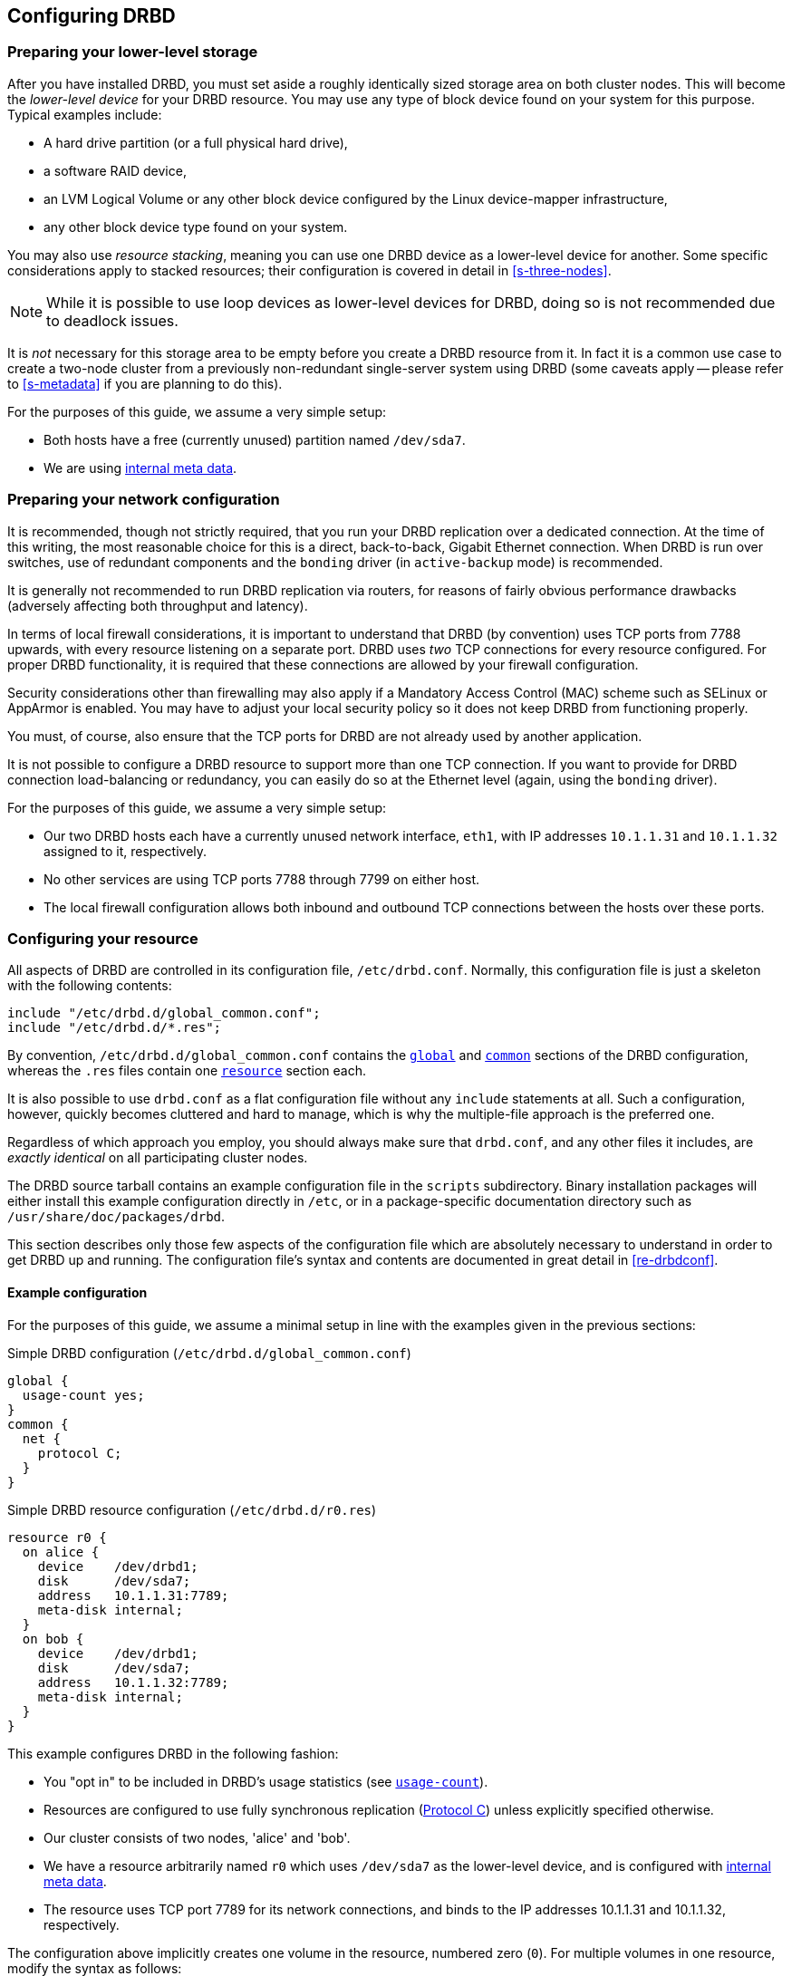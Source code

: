[[ch-configure]]
== Configuring DRBD

[[s-prepare-storage]]
=== Preparing your lower-level storage

After you have installed DRBD, you must set aside a roughly
identically sized storage area on both cluster nodes. This will
become the _lower-level device_ for your DRBD
resource. You may use any type of block device found on your
system for this purpose. Typical examples include:

* A hard drive partition (or a full physical hard drive),

* a software RAID device,

* an LVM Logical Volume or any other block device configured by the
  Linux device-mapper infrastructure,

* any other block device type found on your system.

You may also use _resource stacking_, meaning you can use one DRBD
device as a lower-level device for another. Some specific
considerations apply to stacked resources; their configuration is
covered in detail in <<s-three-nodes>>.

NOTE: While it is possible to use loop devices as lower-level devices
for DRBD, doing so is not recommended due to deadlock issues.

It is _not_ necessary for this storage area to be empty before you
create a DRBD resource from it. In fact it is a common use case to
create a two-node cluster from a previously non-redundant
single-server system using DRBD (some caveats apply -- please refer to
<<s-metadata>> if you are planning to do this).

For the purposes of this guide, we assume a very simple setup:

* Both hosts have a free (currently unused) partition named
  `/dev/sda7`.

* We are using <<s-internal-meta-data,internal meta data>>.

[[s-prepare-network]]
=== Preparing your network configuration

It is recommended, though not strictly required, that you run your
DRBD replication over a dedicated connection. At the time of this
writing, the most reasonable choice for this is a direct,
back-to-back, Gigabit Ethernet connection. When DRBD is run
over switches, use of redundant components and the `bonding` driver
(in `active-backup` mode) is recommended.

It is generally not recommended to run DRBD replication via routers,
for reasons of fairly obvious performance drawbacks (adversely
affecting both throughput and latency).

In terms of local firewall considerations, it is important to
understand that DRBD (by convention) uses TCP ports from 7788 upwards,
with every resource listening on a separate port. DRBD uses _two_
TCP connections for every resource configured. For proper DRBD
functionality, it is required that these connections are allowed by
your firewall configuration.

Security considerations other than firewalling may also apply if a
Mandatory Access Control (MAC) scheme such as SELinux or AppArmor is
enabled. You may have to adjust your local security policy so it does
not keep DRBD from functioning properly.

You must, of course, also ensure that the TCP ports
for DRBD are not already used by another application.

It is not possible to configure a DRBD resource to support more than
one TCP connection. If you want to provide for DRBD connection
load-balancing or redundancy, you can easily do so at the Ethernet
level (again, using the `bonding` driver).

For the purposes of this guide, we assume a
very simple setup:

* Our two DRBD hosts each have a currently unused network interface,
  `eth1`, with IP addresses `10.1.1.31` and `10.1.1.32` assigned to it,
  respectively.

* No other services are using TCP ports 7788 through 7799 on either
  host.

* The local firewall configuration allows both inbound and outbound
  TCP connections between the hosts over these ports.


[[s-configure-resource]]
=== Configuring your resource

All aspects of DRBD are controlled in its configuration file,
`/etc/drbd.conf`. Normally, this configuration file is just a skeleton
with the following contents:

-------------------------------------
include "/etc/drbd.d/global_common.conf";
include "/etc/drbd.d/*.res";
-------------------------------------

By convention, `/etc/drbd.d/global_common.conf` contains the
<<s-drbdconf-global,`global`>> and <<s-drbdconf-common,`common`>>
sections of the DRBD configuration, whereas the `.res` files contain
one <<s-drbdconf-resource,`resource`>> section each.

It is also possible to use `drbd.conf` as a flat configuration file
without any `include` statements at all. Such a configuration,
however, quickly becomes cluttered and hard to manage, which is why
the multiple-file approach is the preferred one.

Regardless of which approach you employ, you should always make sure
that `drbd.conf`, and any other files it includes, are _exactly
identical_ on all participating cluster nodes.

The DRBD source tarball contains an example configuration file in the
`scripts` subdirectory. Binary installation packages will either
install this example configuration directly in `/etc`, or in a
package-specific documentation directory such as
`/usr/share/doc/packages/drbd`.

This section describes only those few aspects of the configuration
file which are absolutely necessary to understand in order to get DRBD
up and running. The configuration file's syntax and contents are
documented in great detail in <<re-drbdconf>>.


[[s-drbdconf-example]]
==== Example configuration

For the purposes of this guide, we assume a
minimal setup in line with the examples given in the
previous sections:

.Simple DRBD configuration (`/etc/drbd.d/global_common.conf`)
-------------------------------------
global {
  usage-count yes;
}
common {
  net {
    protocol C;
  }
}
-------------------------------------

.Simple DRBD resource configuration (`/etc/drbd.d/r0.res`)
-------------------------------------
resource r0 {
  on alice {
    device    /dev/drbd1;
    disk      /dev/sda7;
    address   10.1.1.31:7789;
    meta-disk internal;
  }
  on bob {
    device    /dev/drbd1;
    disk      /dev/sda7;
    address   10.1.1.32:7789;
    meta-disk internal;
  }
}
-------------------------------------

This example configures DRBD in the following fashion:

* You "opt in" to be included in DRBD's usage statistics (see
  <<fp-usage-count>>).

* Resources are configured to use fully synchronous replication
  (<<s-replication-protocols,Protocol C>>) unless explicitly specified
  otherwise.

* Our cluster consists of two nodes, 'alice' and 'bob'.

* We have a resource arbitrarily named `r0` which uses `/dev/sda7` as
  the lower-level device, and is configured with
  <<s-internal-meta-data,internal meta data>>.

* The resource uses TCP port 7789 for its network connections, and
  binds to the IP addresses 10.1.1.31 and 10.1.1.32, respectively.

The configuration above implicitly creates one volume in the
resource, numbered zero (`0`). For multiple volumes in one resource,
modify the syntax as follows:

.Multi-volume DRBD resource configuration (`/etc/drbd.d/r0.res`)
-------------------------------------
resource r0 {
  volume 0 {
    device    /dev/drbd1;
    disk      /dev/sda7;
    meta-disk internal;
  }
  volume 1 {
    device    /dev/drbd2;
    disk      /dev/sda8;
    meta-disk internal;
  }
  on alice {
    address   10.1.1.31:7789;
  }
  on bob {
    address   10.1.1.32:7789;
  }
}
-------------------------------------

NOTE: Volumes may also be added to existing resources on the fly. For
an example see <<s-lvm-add-pv>>.

[[s-drbdconf-global]]
==== The `global` section

This section is allowed only once in the configuration. It is normally
in the `/etc/drbd.d/global_common.conf` file. In a single-file
configuration, it should go to the very top of the configuration
file. Of the few options available in this section, only one is of
relevance to most users:

[[fp-usage-count]]
.`usage-count`
The DRBD project keeps statistics about the usage of various DRBD
versions. This is done by contacting an HTTP server every time a new
DRBD version is installed on a system. This can be disabled by setting
`usage-count no;`.  The default is `usage-count ask;` which will
prompt you every time you upgrade DRBD.

DRBD's usage statistics are, of course, publicly available: see
http://usage.drbd.org.


[[s-drbdconf-common]]
==== The `common` section

This section provides a shorthand method to define configuration
settings inherited by every resource. It is normally found in
`/etc/drbd.d/global_common.conf`. You may define any option you can
also define on a per-resource basis.

Including a `common` section is not strictly required, but strongly
recommended if you are using more than one resource. Otherwise, the
configuration quickly becomes convoluted by repeatedly-used options.

In the example above, we included `net { protocol C; }` in the
`common` section, so every resource configured (including `r0`)
inherits this option unless it has another `protocol` option
configured explicitly. For other synchronization protocols available,
see <<s-replication-protocols>>.

[[s-drbdconf-resource]]
==== The `resource` sections

A per-resource configuration file is usually named
`/etc/drbd.d/<resource>.res`.  Any DRBD resource you define must be
named by specifying resource name in the configuration. You may use
any arbitrary identifier, however the name must not contain characters
other than those found in the US-ASCII character set, and must also
not include whitespace.

Every resource configuration must also have two `on <host>` sub-sections
(one for every cluster node). All other configuration settings are
either inherited from the `common` section (if it exists), or derived
from DRBD's default settings.

In addition, options with equal values on both hosts
can be specified directly in the `resource` section. Thus, we can
further condense our example configuration as follows:

-------------------------------------
resource r0 {
  device    /dev/drbd1;
  disk      /dev/sda7;
  meta-disk internal;
  on alice {
    address   10.1.1.31:7789;
  }
  on bob {
    address   10.1.1.32:7789;
  }
}
-------------------------------------


[[s-first-time-up]]
=== Enabling your resource for the first time

After you have completed initial resource configuration as outlined in
the previous sections, you can bring up your resource.

Each of the following steps must be completed on both nodes.

Please note that with our example config snippets (`resource r0 { ... }`), `<resource>` would be `r0`.

.Create device metadata
This step must be completed only on initial device
creation. It initializes DRBD's metadata:
-------------------------------------
# drbdadm create-md <resource>
v08 Magic number not found
Writing meta data...
initialising activity log
NOT initializing bitmap
New drbd meta data block sucessfully created.
-------------------------------------

.Enable the resource
This step associates the resource with its backing device (or devices,
in case of a multi-volume resource), sets replication parameters, and
connects the resource to its peer:
-------------------------------------
# drbdadm up <resource>
-------------------------------------

.Observe `/proc/drbd`
DRBD's virtual status file in the `/proc` filesystem, `/proc/drbd`,
should now contain information similar to the following:

-------------------------------------
# cat /proc/drbd
version: 8.4.1 (api:1/proto:86-100)
GIT-hash: 91b4c048c1a0e06777b5f65d312b38d47abaea80 build by buildsystem@linbit, 2011-12-20 12:58:48
 0: cs:Connected ro:Secondary/Secondary ds:Inconsistent/Inconsistent C r-----
    ns:0 nr:0 dw:0 dr:0 al:0 bm:0 lo:0 pe:0 ua:0 ap:0 ep:1 wo:b oos:524236
-------------------------------------

NOTE: The __Inconsistent__/__Inconsistent__ disk state is expected at this
point.

By now, DRBD has successfully allocated both disk and network
resources and is ready for operation. What it does not know yet is
which of your nodes should be used as the source of the initial device
synchronization.

[[s-initial-full-sync]]
=== The initial device synchronization

There are two more steps required for DRBD to become fully
operational:

.Select an initial sync source
If you are dealing with newly-initialized, empty disk, this choice is
entirely arbitrary. If one of your nodes already has valuable data
that you need to preserve, however, _it is of crucial importance_ that
you select that node as your synchronization source.  If you do
initial device synchronization in the wrong direction, you will lose
that data. Exercise caution.


.Start the initial full synchronization
This step must be performed on only one node, only on initial resource
configuration, and only on the node you selected as the
synchronization source. To perform this step, issue this command:

-------------------------------------
# drbdadm primary --force <resource>
-------------------------------------

After issuing this command, the initial full synchronization will
commence. You will be able to monitor its progress via
`/proc/drbd`. It may take some time depending on the size of the
device.

By now, your DRBD device is fully operational, even before the initial
synchronization has completed (albeit with slightly reduced
performance). You may now create a filesystem on the device, use it as
a raw block device, mount it, and perform any other operation you
would with an accessible block device.

You will now probably want to continue with <<ch-admin>>, which
describes common administrative tasks to perform on your resource.

[[s-using-truck-based-replication]]
=== Using truck based replication

In order to preseed a remote node with data which is then to be kept
synchronized, and to skip the initial device synchronization, follow
these steps.

This assumes that your local node has a configured, but disconnected
DRBD resource in the Primary role.  That is to say, device
configuration is completed, identical `drbd.conf` copies exist on both
nodes, and you have issued the commands for
<<s-initial-full-sync,initial resource promotion>> on your local node
-- but the remote node is not connected yet.


* On the local node, issue the following command:
-------------------------------------
# drbdadm new-current-uuid --clear-bitmap <resource>
-------------------------------------

* Create a consistent, verbatim copy of the resource's data _and its
  metadata_. You may do so, for example, by removing a hot-swappable
  drive from a RAID-1 mirror.  You would, of course, replace it with a
  fresh drive, and rebuild the RAID set, to ensure continued
  redundancy. But the removed drive is a verbatim copy that can now be
  shipped off site.  If your local block device supports snapshot
  copies (such as when using DRBD on top of LVM), you may also create
  a bitwise copy of that snapshot using `dd`.


* On the local node, issue:
-------------------------------------
# drbdadm new-current-uuid <resource>
-------------------------------------

Note the absence of the `--clear-bitmap` option in this second
invocation.

* Physically transport the copies to the remote peer location.

* Add the copies to the remote node. This may again be a matter of
  plugging a physical disk, or grafting a bitwise copy of your shipped
  data onto existing storage on the remote node.  Be sure to restore
  or copy not only your replicated data, but also the associated DRBD
  metadata. If you fail to do so, the disk shipping process is moot.

* Bring up the resource on the remote node:
-------------------------------------
# drbdadm up <resource>
-------------------------------------

After the two peers connect, they will not initiate a full device
synchronization. Instead, the automatic synchronization that now
commences only covers those blocks that changed since the invocation
of `drbdadm{nbsp}--clear-bitmap{nbsp}new-current-uuid`.

Even if there were _no_ changes whatsoever since then, there may still
be a brief synchronization period due to areas covered by the
<<s-activity-log,Activity Log>> being rolled back on the new
Secondary. This may be mitigated by the use of
<<p-checksum-sync,checksum-based synchronization>>.

You may use this same procedure regardless of whether the resource is
a regular DRBD resource, or a stacked resource. For stacked resources,
simply add the `-S` or `--stacked` option to `drbdadm`.
